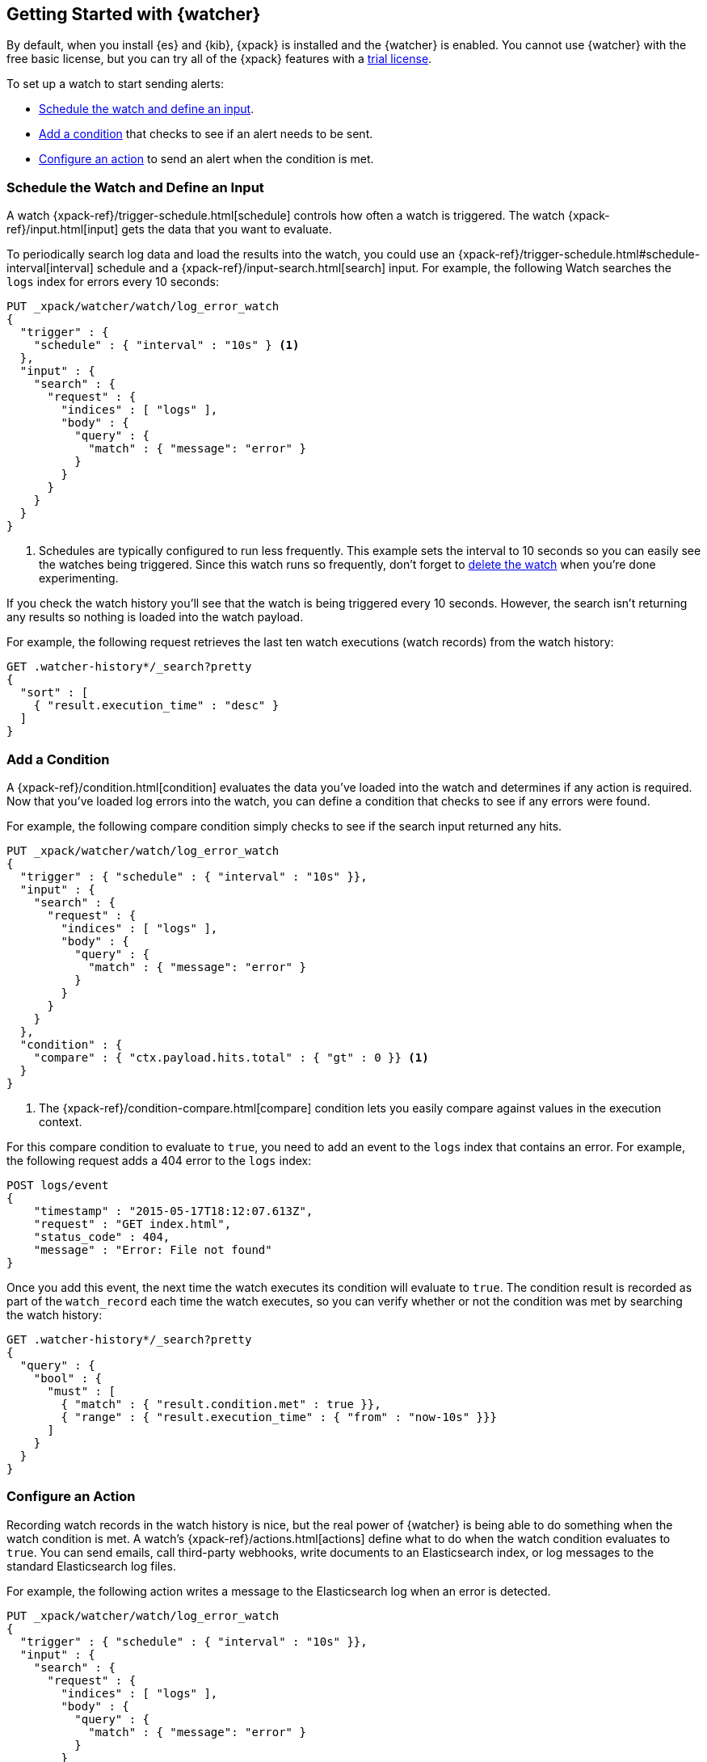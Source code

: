 [[watcher-getting-started]]
== Getting Started with {watcher}

By default, when you install {es} and {kib}, {xpack} is installed and the 
{watcher} is enabled. You cannot use {watcher} with the free basic license, but 
you can try all of the {xpack} features with a <<license-management,trial license>>. 

[[watch-log-data]]
To set up a watch to start sending alerts:

* <<log-add-input, Schedule the watch and define an input>>.
* <<log-add-condition, Add a condition>> that checks to see if an alert
needs to be sent.
* <<log-take-action, Configure an action>> to send an alert when the
condition is met.

[float]
[[log-add-input]]
=== Schedule the Watch and Define an Input

A watch {xpack-ref}/trigger-schedule.html[schedule] controls how often a watch is triggered.
The watch {xpack-ref}/input.html[input] gets the data that you want to evaluate.

To periodically search log data and load the results into the
watch, you could use an {xpack-ref}/trigger-schedule.html#schedule-interval[interval] schedule and a
{xpack-ref}/input-search.html[search] input. For example, the following Watch searches
the `logs` index for errors every 10 seconds:

[source,js]
------------------------------------------------------------
PUT _xpack/watcher/watch/log_error_watch
{
  "trigger" : {
    "schedule" : { "interval" : "10s" } <1>
  },
  "input" : {
    "search" : {
      "request" : {
        "indices" : [ "logs" ],
        "body" : {
          "query" : {
            "match" : { "message": "error" }
          }
        }
      }
    }
  }
}
------------------------------------------------------------
// CONSOLE
<1> Schedules are typically configured to run less frequently. This example sets
    the interval to 10 seconds so you can easily see the watches being triggered.
    Since this watch runs so frequently, don't forget to <<log-delete, delete the watch>>
    when you're done experimenting.

If you check the watch history you'll see that the watch is being triggered every
10 seconds. However, the search isn't returning any results so nothing is loaded
into the watch payload.

For example, the following request retrieves the last ten watch executions (watch
records) from the watch history:

[source,js]
------------------------------------------------------------
GET .watcher-history*/_search?pretty
{
  "sort" : [
    { "result.execution_time" : "desc" }
  ]
}
------------------------------------------------------------
// CONSOLE
// TEST[continued]

[float]
[[log-add-condition]]
=== Add a Condition

A {xpack-ref}/condition.html[condition] evaluates the data you've loaded into the watch and
determines if any action is required. Now that you've loaded log errors into
the watch, you can define a condition that checks to see if any errors were
found.

For example, the following compare condition simply checks to see if the
search input returned any hits.

[source,js]
--------------------------------------------------
PUT _xpack/watcher/watch/log_error_watch
{
  "trigger" : { "schedule" : { "interval" : "10s" }},
  "input" : {
    "search" : {
      "request" : {
        "indices" : [ "logs" ],
        "body" : {
          "query" : {
            "match" : { "message": "error" }
          }
        }
      }
    }
  },
  "condition" : {
    "compare" : { "ctx.payload.hits.total" : { "gt" : 0 }} <1>
  }
}
--------------------------------------------------
// CONSOLE
<1> The {xpack-ref}/condition-compare.html[compare] condition lets you easily compare against
    values in the execution context.

For this compare condition to evaluate to `true`, you need to add an event
to the `logs` index that contains an error. For example, the following request
adds a 404 error to the `logs` index:

[source,js]
--------------------------------------------------
POST logs/event
{
    "timestamp" : "2015-05-17T18:12:07.613Z",
    "request" : "GET index.html",
    "status_code" : 404,
    "message" : "Error: File not found"
}
--------------------------------------------------
// CONSOLE
// TEST[continued]

Once you add this event, the next time the watch executes its condition will
evaluate to `true`. The condition result is recorded as part of the
`watch_record` each time the watch executes, so you can verify whether or
not the condition was met by searching the watch history:

[source,js]
--------------------------------------------------
GET .watcher-history*/_search?pretty
{
  "query" : {
    "bool" : {
      "must" : [
        { "match" : { "result.condition.met" : true }},
        { "range" : { "result.execution_time" : { "from" : "now-10s" }}}
      ]
    }
  }
}
--------------------------------------------------
// CONSOLE
// TEST[continued]

[float]
[[log-take-action]]
=== Configure an Action

Recording watch records in the watch history is nice, but the real power of
{watcher} is being able to do something when the watch condition is met. A
watch's {xpack-ref}/actions.html[actions]  define what to do when the watch condition
evaluates to `true`. You can send emails, call third-party webhooks, write
documents to an Elasticsearch index, or log messages to the standard
Elasticsearch log files.

For example, the following action writes a message to the Elasticsearch
log when an error is detected.

[source,js]
--------------------------------------------------
PUT _xpack/watcher/watch/log_error_watch
{
  "trigger" : { "schedule" : { "interval" : "10s" }},
  "input" : {
    "search" : {
      "request" : {
        "indices" : [ "logs" ],
        "body" : {
          "query" : {
            "match" : { "message": "error" }
          }
        }
      }
    }
  },
  "condition" : {
    "compare" : { "ctx.payload.hits.total" : { "gt" : 0 }}
  },
  "actions" : {
    "log_error" : {
      "logging" : {
        "text" : "Found {{ctx.payload.hits.total}} errors in the logs"
      }
    }
  }
}
--------------------------------------------------
// CONSOLE

[float]
[[log-delete]]
=== Delete the Watch

Since the `log_error_watch` is configured to run every 10 seconds, make sure you
delete it when you're done experimenting. Otherwise, the noise from this sample
watch will make it hard to see what else is going on in your watch history and
log file.

To remove the watch, use the {ref}/watcher-api-delete-watch.html[DELETE watch API]:

[source,js]
--------------------------------------------------
DELETE _xpack/watcher/watch/log_error_watch
--------------------------------------------------
// CONSOLE
// TEST[continued]

[float]
[[required-security-privileges]]
=== Required Security Privileges
To enable users to create and manipulate watches, assign them the `watcher_admin`
security role. Watcher admins can also view watches, watch history, and triggered
watches.

To allow users to view watches and the watch history, assign them the `watcher_user`
security role. Watcher users cannot create or manipulate watches; they are only
allowed to execute read-only watch operations.

[float]
[[next-steps]]
=== Where to Go Next

* See {xpack-ref}/how-watcher-works.html[How {watcher} Works] for more information about the
anatomy of a watch and the watch lifecycle.
* See {xpack-ref}/example-watches.html[Example Watches] for more examples of setting up
a watch.
* See the https://github.com/elastic/examples/tree/master/Alerting[Example
Watches] in the Elastic Examples repo for additional sample watches you can use
as a starting point for building custom watches.
